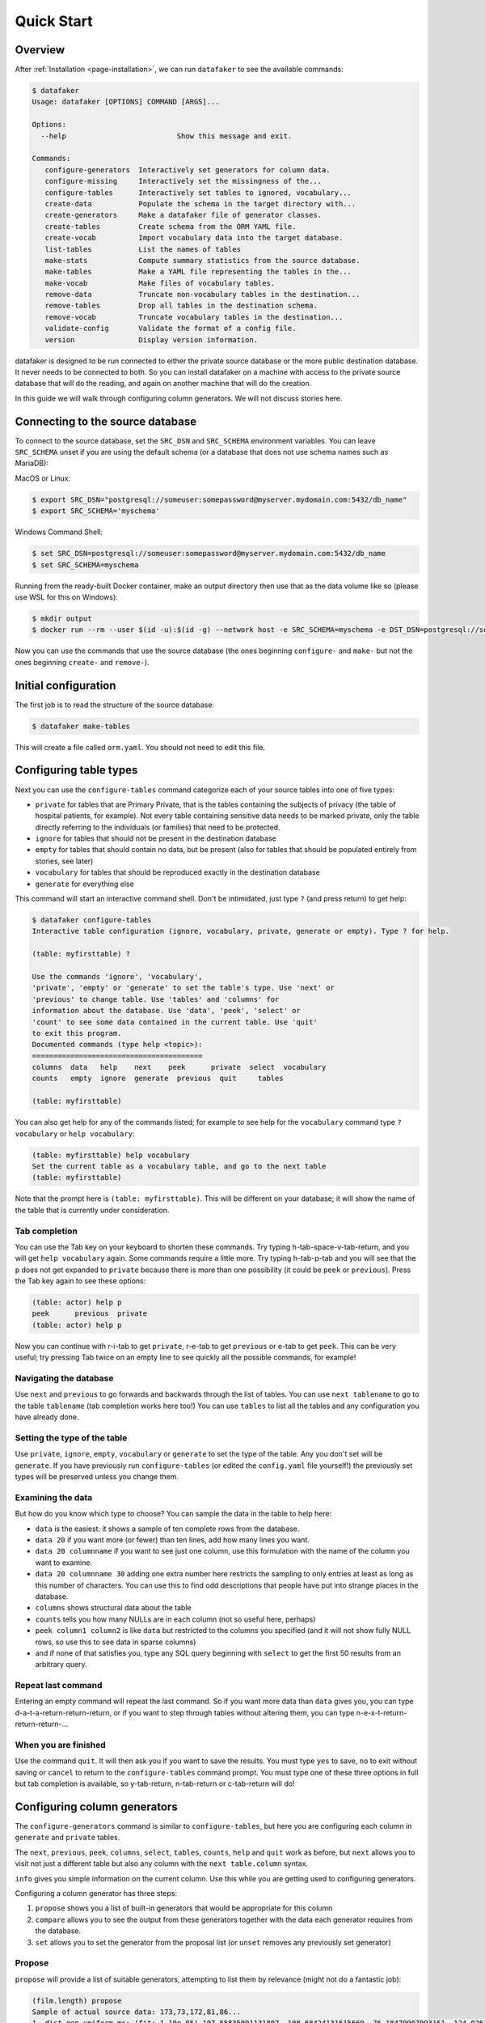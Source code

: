 .. _page-quickstart:

Quick Start
===========

Overview
--------

After :ref:`Installation <page-installation>`, we can run ``datafaker`` to see the available commands:

.. code-block:: console

   $ datafaker
   Usage: datafaker [OPTIONS] COMMAND [ARGS]...

   Options:
     --help                          Show this message and exit.

   Commands:
      configure-generators  Interactively set generators for column data.
      configure-missing     Interactively set the missingness of the...
      configure-tables      Interactively set tables to ignored, vocabulary...
      create-data           Populate the schema in the target directory with...
      create-generators     Make a datafaker file of generator classes.
      create-tables         Create schema from the ORM YAML file.
      create-vocab          Import vocabulary data into the target database.
      list-tables           List the names of tables
      make-stats            Compute summary statistics from the source database.
      make-tables           Make a YAML file representing the tables in the...
      make-vocab            Make files of vocabulary tables.
      remove-data           Truncate non-vocabulary tables in the destination...
      remove-tables         Drop all tables in the destination schema.
      remove-vocab          Truncate vocabulary tables in the destination...
      validate-config       Validate the format of a config file.
      version               Display version information.

datafaker is designed to be run connected to either the private source database or the more public destination database. It never needs to be connected to both.
So you can install datafaker on a machine with access to the private source database that will do the reading, and again on another machine that will do the creation.

In this guide we will walk through configuring column generators. We will not discuss stories here.

Connecting to the source database
---------------------------------

To connect to the source database, set the ``SRC_DSN`` and ``SRC_SCHEMA`` environment variables.
You can leave ``SRC_SCHEMA`` unset if you are using the default schema (or a database that does not use schema names such as MariaDB):

MacOS or Linux:

.. code-block:: console

   $ export SRC_DSN="postgresql://someuser:somepassword@myserver.mydomain.com:5432/db_name"
   $ export SRC_SCHEMA='myschema'

Windows Command Shell:

.. code-block:: console

   $ set SRC_DSN=postgresql://someuser:somepassword@myserver.mydomain.com:5432/db_name
   $ set SRC_SCHEMA=myschema

Running from the ready-built Docker container, make an output directory then use that as the data volume like so (please use WSL for this on Windows):

.. code-block:: console

   $ mkdir output
   $ docker run --rm --user $(id -u):$(id -g) --network host -e SRC_SCHEMA=myschema -e DST_DSN=postgresql://someuser:somepassword@myserver.mydomain.com:5432/db_name -itv ./output:data --pull always timband/datafaker

Now you can use the commands that use the source database (the ones beginning ``configure-`` and ``make-`` but not the ones beginning ``create-`` and ``remove-``).

Initial configuration
---------------------

The first job is to read the structure of the source database:

.. code-block:: console

   $ datafaker make-tables

This will create a file called ``orm.yaml``. You should not need to edit this file.

Configuring table types
-----------------------

Next you can use the ``configure-tables`` command categorize each of your source tables into one of five types:

* ``private`` for tables that are Primary Private, that is the tables containing the subjects of privacy (the table of hospital patients,  for example). Not every table containing sensitive data needs to be marked private, only the table directly referring to the individuals (or families) that need to be protected.
* ``ignore`` for tables that should not be present in the destination database
* ``empty`` for tables that should contain no data, but be present (also for tables that should be populated entirely from stories, see later)
* ``vocabulary`` for tables that should be reproduced exactly in the destination database
* ``generate`` for everything else

This command will start an interactive command shell. Don't be intimidated, just type ``?`` (and press return) to get help:

.. code-block:: console

   $ datafaker configure-tables
   Interactive table configuration (ignore, vocabulary, private, generate or empty). Type ? for help.

   (table: myfirsttable) ?

   Use the commands 'ignore', 'vocabulary',
   'private', 'empty' or 'generate' to set the table's type. Use 'next' or
   'previous' to change table. Use 'tables' and 'columns' for
   information about the database. Use 'data', 'peek', 'select' or
   'count' to see some data contained in the current table. Use 'quit'
   to exit this program.
   Documented commands (type help <topic>):
   ========================================
   columns  data   help    next    peek      private  select  vocabulary
   counts   empty  ignore  generate  previous  quit     tables

   (table: myfirsttable) 

You can also get help for any of the commands listed; for example to see help for the ``vocabulary`` command type ``? vocabulary`` or ``help vocabulary``:

.. code-block:: console

   (table: myfirsttable) help vocabulary
   Set the current table as a vocabulary table, and go to the next table
   (table: myfirsttable)

Note that the prompt here is ``(table: myfirsttable)``. This will be different on your database; it will show the name of the table that is currently under consideration.

Tab completion
^^^^^^^^^^^^^^

You can use the Tab key on your keyboard to shorten these commands. Try typing h-tab-space-v-tab-return, and you will get ``help vocabulary`` again.
Some commands require a little more. Try typing h-tab-p-tab and you will see that the ``p`` does not get expanded to ``private`` because there is more than one possibility (it could be ``peek`` or ``previous``).
Press the Tab key again to see these options:

.. code-block:: console

   (table: actor) help p
   peek      previous  private   
   (table: actor) help p

Now you can continue with r-i-tab to get ``private``, r-e-tab to get ``previous`` or e-tab to get ``peek``. This can be very useful; try pressing Tab twice on an empty line to see quickly all the possible commands, for example!

Navigating the database
^^^^^^^^^^^^^^^^^^^^^^^

Use ``next`` and ``previous`` to go forwards and backwards through the list of tables.
You can use ``next tablename`` to go to the table ``tablename`` (tab completion works here too!)
You can use ``tables`` to list all the tables and any configuration you have already done.

Setting the type of the table
^^^^^^^^^^^^^^^^^^^^^^^^^^^^^

Use ``private``, ``ignore``, ``empty``, ``vocabulary`` or ``generate`` to set the type of the table. Any you don't set will be ``generate``.
If you have previously run ``configure-tables`` (or edited the ``config.yaml`` file yourself!) the previously set types will be preserved unless you change them.

Examining the data
^^^^^^^^^^^^^^^^^^

But how do you know which type to choose? You can sample the data in the table to help here:

* ``data`` is the easiest: it shows a sample of ten complete rows from the database.
* ``data 20`` if you want more (or fewer) than ten lines, add how many lines you want.
* ``data 20 columnname`` if you want to see just one column, use this formulation with the name of the column you want to examine.
* ``data 20 columnname 30`` adding one extra number here restricts the sampling to only entries at least as long as this number of characters. You can use this to find odd descriptions that people have put into strange places in the database.
* ``columns`` shows structural data about the table
* ``counts`` tells you how many NULLs are in each column (not so useful here, perhaps)
* ``peek column1 column2`` is like ``data`` but restricted to the columns you specified (and it will not show fully NULL rows, so use this to see data in sparse columns)
* and if none of that satisfies you, type any SQL query beginning with ``select`` to get the first 50 results from an arbitrary query.

Repeat last command
^^^^^^^^^^^^^^^^^^^

Entering an empty command will repeat the last command.
So if you want more data than ``data`` gives you, you can type d-a-t-a-return-return-return,
or if you want to step through tables without altering them, you can type n-e-x-t-return-return-return-...

When you are finished
^^^^^^^^^^^^^^^^^^^^^

Use the command ``quit``. It will then ask you if you want to save the results.
You must type ``yes`` to save, ``no`` to exit without saving or ``cancel`` to return to the ``configure-tables`` command prompt.
You must type one of these three options in full but tab completion is available, so y-tab-return, n-tab-return or c-tab-return will do!

Configuring column generators
-----------------------------

The ``configure-generators`` command is similar to ``configure-tables``, but here you are configuring each column in ``generate`` and  ``private`` tables.

The ``next``, ``previous``, ``peek``, ``columns``, ``select``, ``tables``, ``counts``, ``help`` and ``quit`` work as before, but ``next`` allows you to visit not just a different table but also any column with the ``next table.column`` syntax.

``info`` gives you simple information on the current column. Use this while you are getting used to configuring generators.

Configuring a column generator has three steps:

1. ``propose`` shows you a list of built-in generators that would be appropriate for this column
2. ``compare`` allows you to see the output from these generators together with the data each generator requires from the database.
3. ``set`` allows you to set the generator from the proposal list (or ``unset`` removes any previously set generator)

Propose
^^^^^^^

``propose`` will provide a list of suitable generators, attempting to list them by relevance (might not do a fantastic job):

.. code-block:: console

   (film.length) propose
   Sample of actual source data: 173,73,172,81,86...
   1. dist_gen.uniform_ms: (fit: 1.19e-05) 107.55835091131807, 108.68424131615669, 76.18479907993151, 124.02617636581346, 142.3863993456911 ...
   2. dist_gen.normal: (fit: 0.000109) 94.49927930013584, 69.6024952777228, 101.74949693935817, 22.45166839395958, 76.40908811297868 ...
   3. dist_gen.choice: (fit: 0.0346) 155, 86, 89, 178, 166 ...
   4. dist_gen.zipf_choice: (fit: 2) 75, 53, 179, 179, 135 ...
   5. generic.person.weight: (no fit) 85, 73, 69, 58, 81 ...
   6. dist_gen.constant: (no fit) None, None, None, None, None ...
   (film.length)

Here we can see the first line is a small sample of data from the real column in the source database.
The other lines have four elements:

* ``3.`` is the number of the generator, we will need that later!
* ``dist_gen.choice`` is the name of the generator
* ``(fit: 0.0346)`` is a measure of how good datafaker thinks the generator is (not necessarily a very good measure)
* ``155, 86, 89, 178, 166 ...`` is a sample of data from this generator

For more information, we need the next command, ``compare``.

Compare
^^^^^^^

In the previous example, we might consider that ``1``, ``2``, ``3`` and ``4`` are worth investigating further, so we try:

.. code-block:: console

   (film.length) compare 1 2 3 4
   Not private
   1. dist_gen.uniform_ms requires the following data from the source database:
   SELECT AVG(length) AS mean__length, STDDEV(length) AS stddev__length FROM film; providing the following values: [Decimal('115.2720000000000000'), Decimal('40.4263318185598470')]
   2. dist_gen.normal requires the following data from the source database:
   SELECT AVG(length) AS mean__length, STDDEV(length) AS stddev__length FROM film; providing the following values: [Decimal('115.2720000000000000'), Decimal('40.4263318185598470')]
   3. dist_gen.choice requires the following data from the source database:
   SELECT length AS value FROM film GROUP BY value ORDER BY COUNT(length) DESC; providing the following values: [[85, 179, 112, 84, 74, 100, 73, 102, 48, 122, 92, 139, 114, 61, 107, 75, 181, 176, 178, 80, 185, 135, 63, 50, 137, 136, 59, 53, 152, 110, 103, 161, 126, 64, 153, 147, 120, 172, 121, 144, 150, 67, 60, 184, 93, 132, 98, 99, 118, 171, 113, 58, 71, 51, 70, 52, 101, 180, 115, 65, 173, 82, 125, 57, 151, 163, 167, 109, 111, 123, 128, 142, 141, 154, 47, 76, 145, 148, 129, 143, 157, 79, 182, 54, 83, 91, 130, 69, 87, 169, 78, 159, 158, 155, 119, 160, 106, 62, 177, 104, 174, 105, 89, 149, 175, 138, 77, 134, 133, 162, 146, 117, 166, 68, 46, 127, 183, 108, 140, 49, 56, 165, 131, 90, 86, 97, 164, 170, 94, 116, 72, 156, 124, 88, 168, 81, 95, 96, 55, 66]]
   4. dist_gen.zipf_choice requires the following data from the source database:
   SELECT length AS value FROM film GROUP BY value ORDER BY COUNT(length) DESC; providing the following values: [[85, 179, 112, 84, 74, 100, 73, 102, 48, 122, 92, 139, 114, 61, 107, 75, 181, 176, 178, 80, 185, 135, 63, 50, 137, 136, 59, 53, 152, 110, 103, 161, 126, 64, 153, 147, 120, 172, 121, 144, 150, 67, 60, 184, 93, 132, 98, 99, 118, 171, 113, 58, 71, 51, 70, 52, 101, 180, 115, 65, 173, 82, 125, 57, 151, 163, 167, 109, 111, 123, 128, 142, 141, 154, 47, 76, 145, 148, 129, 143, 157, 79, 182, 54, 83, 91, 130, 69, 87, 169, 78, 159, 158, 155, 119, 160, 106, 62, 177, 104, 174, 105, 89, 149, 175, 138, 77, 134, 133, 162, 146, 117, 166, 68, 46, 127, 183, 108, 140, 49, 56, 165, 131, 90, 86, 97, 164, 170, 94, 116, 72, 156, 124, 88, 168, 81, 95, 96, 55, 66]]
   +--------+------------------------+--------------------+--------------------+-------------------------+
   | source | 1. dist_gen.uniform_ms | 2. dist_gen.normal | 3. dist_gen.choice | 4. dist_gen.zipf_choice |
   +--------+------------------------+--------------------+--------------------+-------------------------+
   |   60   |   46.632794372002664   | 87.89991176975211  |         96         |            59           |
   |   56   |   96.17573671882317    | 143.27403823693294 |        145         |            67           |
   |  167   |   158.2777826396661    | 69.60827255211873  |         99         |           107           |
   |  160   |   48.91052171988566    | 101.08450212269153 |        108         |            85           |
   |   64   |   151.7534973807259    | 46.65796712446469  |        106         |           136           |
   |  138   |   92.64980389758904    | 129.6901021567232  |        109         |           122           |
   |  109   |   62.851359423566414   | 96.26116817758401  |        158         |            85           |
   |   74   |   68.29348043746441    | 33.58822018478509  |         85         |            84           |
   |   75   |   123.84806734660017   |  91.6033632909829  |         53         |            61           |
   |  143   |   59.016661941662406   | 175.02921918869674 |         62         |           181           |
   |   62   |    77.0672702141529    | 153.55365499492189 |        185         |           147           |
   |   75   |   126.53040995684793   | 137.32698597697157 |        102         |           179           |
   |  162   |   125.58699420416819   | 113.8898812686725  |         94         |            85           |
   |  157   |   96.93359267654796    | 61.654471841517044 |         97         |           180           |
   |  117   |   181.0134365019266    | 91.93492164429024  |         57         |            85           |
   |   61   |   75.68573964087891    | 115.79796856358605 |        141         |           102           |
   |   73   |   85.37110501852806    | 141.1104329209363  |         51         |           137           |
   |  110   |   136.56146532743944   | 112.04603094742818 |        127         |           139           |
   |   67   |   152.49478264537873   | 146.82247056721147 |         51         |            74           |
   |  109   |   129.69326718355967   | 111.24264422243346 |         61         |            85           |
   +--------+------------------------+--------------------+--------------------+-------------------------+
   (film.length)

The first line is telling us whether the table is Primary Private (``private`` in ``configure-tables``), Secondary Private (refers to a Primary Private table) or Not Private.
The next lines tell us, for each generator we chose, the query it needs running on the database and what data that results in.
The table below that is a sample from the source database and each generator.

Set and unset
^^^^^^^^^^^^^

Say we decide on generator 2, we can set this with ``set 2``.
``unset`` removes any previously set generator.

Configuring missingness
-----------------------

The ``configure-missing`` command is also similar to ``configure-tables``, but here you are configuring the patterns of NULLs within tables.

This configuration can only really cope with MCAR (Missing Completely at Random) data.
This means we cannot specify that certain patterns of NULLs are more or less likely depending on the generated values for certain fields. Something for future development.

At the moment there are only two missingness generators.
Use command ``none`` to set that no NULLs will be generated (unless the generator itelf generates them).
Use the command ``sampled`` to set that the NULLs are generated according to a sample of rows from the database.
The  ``sampled`` missingness generator samples 1000 rows from the table, and generates missingness patterns present in these rows in proportion to how common they are in this sample.
This gives a reasonable approximation to the missingness patterns in the original data.

The other commands ``counts``, ``help``, ``next``, ``peek``, ``previous``, ``quit``, ``select`` and ``tables`` work the same as before.

Generating the data
-------------------

Now you have files ``orm.yaml`` (generated with ``make-tables``) and ``config.yaml`` (generated from the ``generate-`` commands).
You also need two more. Run the following commands:

.. code-block:: console

   $ datafaker make-stats
   $ datafaker make-vocab --compress --no-force

The first of these generates a files ``src-stats.yaml`` containing summary statistics from the database that the generators need.
The second generates files ``tablename.yaml.gz`` containing data from the vocabulary tables. WARNING: this can take many hours depending on how big they are!
``--compress`` compresses the files with gzip, which might be necessary if the machine datafaker is running on risks running out of disk space.
``-no-force`` is necessary if you have had to interrupt the process previously and want to keep your existing files; it will generate only files that do not already exist.
If you had to stop ``make-vocab`` (or it got stopped for some other reason) you will need to check which of your ``.gz`` files are complete. You can use ``gzip -t filename.gz`` for this.

Taking files out of the private network
---------------------------------------

You now have ``orm.yaml``, ``config.yaml``, ``src-stats.yaml`` and all the ``tablename.yaml.gz`` files.
These can all be checked for compliance with any privacy checks you are using then sent out of the private network.

Connecting to the destination database
--------------------------------------

Just like connecting to the source database, we will use environment variables, either in Bash, Windows Command Shell or docker:

MacOS or Linux:

.. code-block:: console

   $ export DST_DSN="postgresql://someuser:somepassword@myserver.mydomain.com/dst_db"
   $ export DST_SCHEMA='myschema'

Windows Command Shell:

.. code-block:: console

   $ set DST_DSN=postgresql://someuser:somepassword@myserver.mydomain.com:5432/dst_db
   $ set DST_SCHEMA=myschema

Running from the ready-built Docker container, from within a directory holding only your ``.yaml`` and ``.yaml.gz`` files (please use WSL for this on Windows):

.. code-block:: console

   $ docker run --rm --user $(id -u):$(id -g) --network host -e DST_SCHEMA=myschema -e DST_DSN=postgresql://someuser:somepassword@myserver.mydomain.com:5432/dst_db -itv .:data --pull always timband/datafaker

(Windows users will need to modify this docker command, perhaps removing the `--user` option and its argument?)

Whichever we chose, now we can create the generators Python file:

.. code-block:: console

   $ datafaker create-tables
   $ datafaker create-vocab
   $ datafaker create-generators --stats-file src-stats.yaml
   $ datafaker create-data --num-passes 10

The first of these uses ``orm.yaml`` to create the destination database.
The second uses all the ``.yaml.gz`` (or ``.yaml``) files representing the vocabulary tables (this can take hours, too).
The third uses ``config.yaml`` to create a file ``datafaker.py`` file containing code to call the generators as configured.
The last one actually generates the data. ``--num-passes`` controls how many rows are generated.
At present the only ways to generate different numbers of rows for different tables is to configure ``num_rows_per_pass`` in ``config.yaml``:

.. code-block:: yaml

   observation:
      num_rows_per_pass: 50

This makes every call to ``create-data`` produce 50 rows in the ``observation`` table (each time you change ``config.yaml` you need to re-run ``create-generators``).
If you call ``create-data`` multiple times you get more data added to whatever already exists. Call ``remove-data`` to remove all rows from all non-vocabulary tables.

You can call ``remove-vocab`` to remove all rows from all vocabulary tables, and you can call ``remove-tables`` to empty the database completely.
